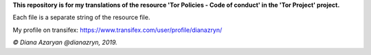 **This repository is for my translations of the resource 'Tor Policies - Code of conduct' in the 'Tor Project' project.**

Each file is a separate string of the resource file.

My profile on transifex: https://www.transifex.com/user/profile/dianazryn/

*© Diana Azaryan @dianazryn, 2019.*
